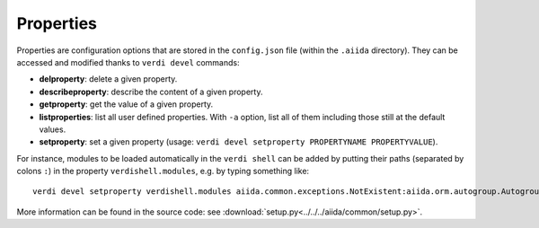 ##########
Properties
##########

Properties are configuration options that are stored in the ``config.json`` file 
(within the ``.aiida`` directory). They can be accessed and modified thanks to 
``verdi devel`` commands:

* **delproperty**: delete a given property.

* **describeproperty**: describe the content of a given property.

* **getproperty**: get the value of a given property.

* **listproperties**: list all user defined properties. With ``-a`` option, list
  all of them including those still at the default values.
	
* **setproperty**: set a given property (usage: ``verdi devel setproperty PROPERTYNAME PROPERTYVALUE``).

For instance, modules to be loaded automatically in the ``verdi shell`` can be
added by putting their paths (separated by colons ``:``) in the property
``verdishell.modules``, e.g. by typing something like::

    verdi devel setproperty verdishell.modules aiida.common.exceptions.NotExistent:aiida.orm.autogroup.Autogroup
	
More information can be found in the source code: see
:download:`setup.py<../../../aiida/common/setup.py>`.